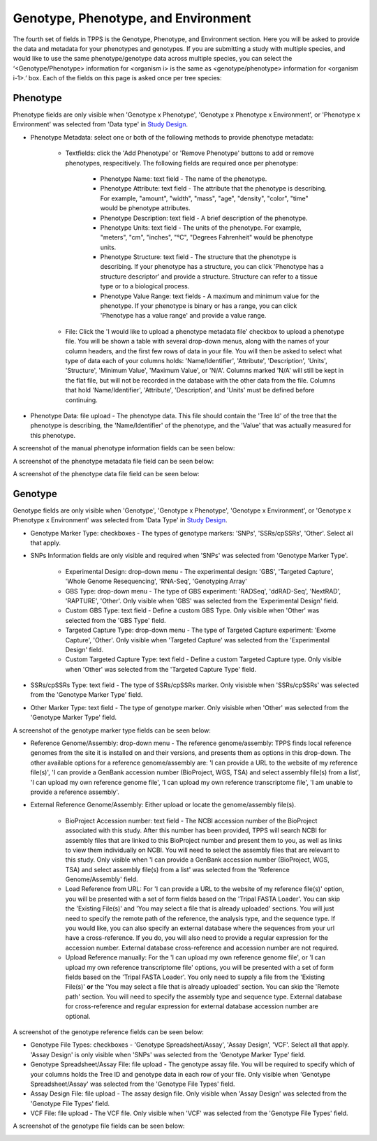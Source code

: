 ************************************
Genotype, Phenotype, and Environment
************************************

The fourth set of fields in TPPS is the Genotype, Phenotype, and Environment section. Here you will be asked to provide the data and metadata for your phenotypes and genotypes. If you are submitting a study with multiple species, and would like to use the same phenotype/genotype data across multiple species, you can select the ‘<Genotype/Phenotype> information for <organism i> is the same as <genotype/phenotype> information for <organism i-1>.’ box. Each of the fields on this page is asked once per tree species:

Phenotype
=========

Phenotype fields are only visible when 'Genotype x Phenotype', 'Genotype x Phenotype x Environment', or 'Phenotype x Environment' was selected from 'Data type' in `Study Design`_.

* Phenotype Metadata: select one or both of the following methods to provide phenotype metadata:

   * Textfields: click the 'Add Phenotype' or 'Remove Phenotype' buttons to add or remove phenotypes, respecitively. The following fields are required once per phenotype:

      * Phenotype Name: text field - The name of the phenotype.
      * Phenotype Attribute: text field - The attribute that the phenotype is describing. For example, "amount", "width", "mass", "age", "density", "color", "time" would be phenotype attributes.
      * Phenotype Description: text field - A brief description of the phenotype.
      * Phenotype Units: text field - The units of the phenotype. For example, "meters", "cm", "inches", "°C", "Degrees Fahrenheit" would be phenotype units.
      * Phenotype Structure: text field - The structure that the phenotype is describing. If your phenotype has a structure, you can click 'Phenotype has a structure descriptor' and provide a structure. Structure can refer to a tissue type or to a biological process.
      * Phenotype Value Range: text fields - A maximum and minimum value for the phenotype. If your phenotype is binary or has a range, you can click 'Phenotype has a value range' and provide a value range.

   * File: Click the 'I would like to upload a phenotype metadata file' checkbox to upload a phenotype file. You will be shown a table with several drop-down menus, along with the names of your column headers, and the first few rows of data in your file. You will then be asked to select what type of data each of your columns holds: 'Name/Identifier', 'Attribute', 'Description', 'Units', 'Structure', 'Minimum Value', 'Maximum Value', or 'N/A'. Columns marked 'N/A' will still be kept in the flat file, but will not be recorded in the database with the other data from the file. Columns that hold 'Name/Identifier', 'Attribute', 'Description', and 'Units' must be defined before continuing.

* Phenotype Data: file upload - The phenotype data. This file should contain the 'Tree Id' of the tree that the phenotype is describing, the 'Name/Identifier' of the phenotype, and the 'Value' that was actually measured for this phenotype.

A screenshot of the manual phenotype information fields can be seen below:

.. image:: ../../../images/TPPS_phenotype_manual.png

A screenshot of the phenotype metadata file field can be seen below:

.. image:: ../../../images/TPPS_phenotype_meta.png

A screenshot of the phenotype data file field can be seen below:

.. image:: ../../../images/TPPS_phenotype_data.png

Genotype
========

Genotype fields are only visible when 'Genotype', 'Genotype x Phenotype', 'Genotype x Environment', or 'Genotype x Phenotype x Environment' was selected from 'Data Type' in `Study Design`_.

* Genotype Marker Type: checkboxes - The types of genotype markers: 'SNPs', 'SSRs/cpSSRs', 'Other'. Select all that apply.
* SNPs Information fields are only visible and required when 'SNPs' was selected from 'Genotype Marker Type'.

   * Experimental Design: drop-down menu - The experimental design: 'GBS', 'Targeted Capture', 'Whole Genome Resequencing', 'RNA-Seq', 'Genotyping Array'
   * GBS Type: drop-down menu - The type of GBS experiment: 'RADSeq', 'ddRAD-Seq', 'NextRAD', 'RAPTURE', 'Other'. Only visible when 'GBS' was selected from the 'Experimental Design' field.
   * Custom GBS Type: text field - Define a custom GBS Type. Only visible when 'Other' was selected from the 'GBS Type' field.
   * Targeted Capture Type: drop-down menu - The type of Targeted Capture experiment: 'Exome Capture', 'Other'. Only visible when 'Targeted Capture' was selected from the 'Experimental Design' field.
   * Custom Targeted Capture Type: text field - Define a custom Targeted Capture type. Only visible when 'Other' was selected from the 'Targeted Capture Type' field.

* SSRs/cpSSRs Type: text field - The type of SSRs/cpSSRs marker. Only visisble when 'SSRs/cpSSRs' was selected from the 'Genotype Marker Type' field.
* Other Marker Type: text field - The type of genotype marker. Only visisble when 'Other' was selected from the 'Genotype Marker Type' field.

A screenshot of the genotype marker type fields can be seen below:

.. image:: ../../../images/TPPS_genotype_marker.png

* Reference Genome/Assembly: drop-down menu - The reference genome/assembly: TPPS finds local reference genomes from the site it is installed on and their versions, and presents them as options in this drop-down. The other available options for a reference genome/assembly are: 'I can provide a URL to the website of my reference file(s)', 'I can provide a GenBank accession number (BioProject, WGS, TSA) and select assembly file(s) from a list', 'I can upload my own reference genome file', 'I can upload my own reference transcriptome file', 'I am unable to provide a reference assembly'.
* External Reference Genome/Assembly: Either upload or locate the genome/assembly file(s).

   * BioProject Accession number: text field - The NCBI accession number of the BioProject associated with this study. After this number has been provided, TPPS will search NCBI for assembly files that are linked to this BioProject number and present them to you, as well as links to view them individually on NCBI. You will need to select the assembly files that are relevant to this study. Only visible when 'I can provide a GenBank accession number (BioProject, WGS, TSA) and select assembly file(s) from a list' was selected from the 'Reference Genome/Assembly' field.
   * Load Reference from URL: For 'I can provide a URL to the website of my reference file(s)' option, you will be presented with a set of form fields based on the 'Tripal FASTA Loader'. You can skip the 'Existing File(s)' and 'You may select a file that is already uploaded' sections. You will just need to specify the remote path of the reference, the analysis type, and the sequence type. If you would like, you can also specify an external database where the sequences from your url have a cross-reference. If you do, you will also need to provide a regular expression for the accession number. External database cross-reference and accession number are not required.
   * Upload Reference manually: For the 'I can upload my own reference genome file', or 'I can upload my own reference transcriptome file' options, you will be presented with a set of form fields based on the 'Tripal FASTA Loader'. You only need to supply a file from the 'Existing File(s)' **or** the 'You may select a file that is already uploaded' section. You can skip the 'Remote path' section. You will need to specify the assembly type and sequence type. External database for cross-reference and regular expression for external database accession number are optional.

A screenshot of the genotype reference fields can be seen below:

.. image:: ../../../images/TPPS_genotype_ref.png

* Genotype File Types: checkboxes - 'Genotype Spreadsheet/Assay', 'Assay Design', 'VCF'. Select all that apply. 'Assay Design' is only visible when 'SNPs' was selected from the 'Genotype Marker Type' field.
* Genotype Spreadsheet/Assay File: file upload - The genotype assay file. You will be required to specify which of your columns holds the Tree ID and genotype data in each row of your file. Only visible when 'Genotype Spreadsheet/Assay' was selected from the 'Genotype File Types' field.
* Assay Design File: file upload - The assay design file. Only visible when 'Assay Design' was selected from the 'Genotype File Types' field.
* VCF File: file upload - The VCF file. Only visible when 'VCF' was selected from the 'Genotype File Types' field.

A screenshot of the genotype file fields can be seen below:

.. image:: ../../../images/TPPS_genotype_file.png

.. _`Study Design`: page_2.html


